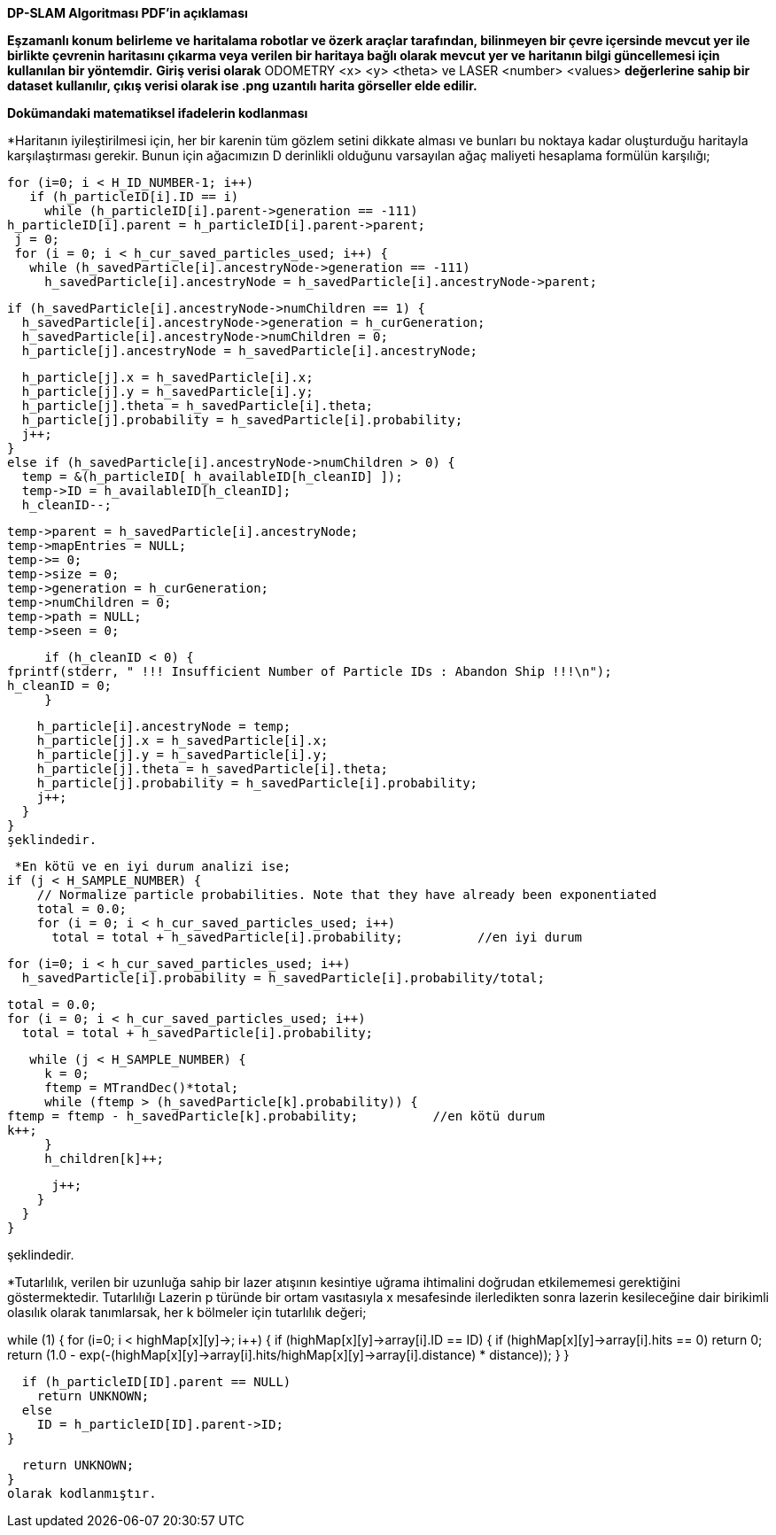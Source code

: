 *DP-SLAM Algoritması PDF'in açıklaması*

*Eşzamanlı konum belirleme ve haritalama robotlar ve özerk araçlar tarafından, bilinmeyen bir
çevre içersinde mevcut yer ile birlikte çevrenin haritasını çıkarma veya verilen bir haritaya bağlı olarak
mevcut yer ve haritanın bilgi güncellemesi için kullanılan bir yöntemdir.*
*Giriş verisi olarak* ODOMETRY <x> <y> <theta> ve LASER <number> <values> *değerlerine sahip bir dataset kullanılır, çıkış verisi olarak ise .png uzantılı harita görseller elde edilir.*

*Dokümandaki matematiksel ifadelerin kodlanması*

*Haritanın iyileştirilmesi için, her bir karenin tüm gözlem setini dikkate alması ve bunları bu noktaya kadar oluşturduğu haritayla 
karşılaştırması gerekir.
Bunun için ağacımızın D derinlikli olduğunu varsayılan ağaç maliyeti hesaplama formülün karşılığı;
 
 for (i=0; i < H_ID_NUMBER-1; i++) 
    if (h_particleID[i].ID == i) 
      while (h_particleID[i].parent->generation == -111) 
	h_particleID[i].parent = h_particleID[i].parent->parent;
  j = 0;
  for (i = 0; i < h_cur_saved_particles_used; i++) {
    while (h_savedParticle[i].ancestryNode->generation == -111) 
      h_savedParticle[i].ancestryNode = h_savedParticle[i].ancestryNode->parent;

    if (h_savedParticle[i].ancestryNode->numChildren == 1) {
      h_savedParticle[i].ancestryNode->generation = h_curGeneration;
      h_savedParticle[i].ancestryNode->numChildren = 0;
      h_particle[j].ancestryNode = h_savedParticle[i].ancestryNode;

      h_particle[j].x = h_savedParticle[i].x;
      h_particle[j].y = h_savedParticle[i].y;
      h_particle[j].theta = h_savedParticle[i].theta;
      h_particle[j].probability = h_savedParticle[i].probability;
      j++;
    }
    else if (h_savedParticle[i].ancestryNode->numChildren > 0) {
      temp = &(h_particleID[ h_availableID[h_cleanID] ]);
      temp->ID = h_availableID[h_cleanID];
      h_cleanID--;

      temp->parent = h_savedParticle[i].ancestryNode;
      temp->mapEntries = NULL;
      temp->= 0;
      temp->size = 0;
      temp->generation = h_curGeneration;
      temp->numChildren = 0;
      temp->path = NULL;
      temp->seen = 0;

      if (h_cleanID < 0) {
	fprintf(stderr, " !!! Insufficient Number of Particle IDs : Abandon Ship !!!\n");
	h_cleanID = 0;
      }

      h_particle[i].ancestryNode = temp;
      h_particle[j].x = h_savedParticle[i].x;
      h_particle[j].y = h_savedParticle[i].y;
      h_particle[j].theta = h_savedParticle[i].theta;
      h_particle[j].probability = h_savedParticle[i].probability;
      j++;
    }
  }
  şeklindedir.

 *En kötü ve en iyi durum analizi ise;
if (j < H_SAMPLE_NUMBER) {
    // Normalize particle probabilities. Note that they have already been exponentiated
    total = 0.0;
    for (i = 0; i < h_cur_saved_particles_used; i++) 
      total = total + h_savedParticle[i].probability;          //en iyi durum

    for (i=0; i < h_cur_saved_particles_used; i++)
      h_savedParticle[i].probability = h_savedParticle[i].probability/total;

    total = 0.0;
    for (i = 0; i < h_cur_saved_particles_used; i++) 
      total = total + h_savedParticle[i].probability;

    while (j < H_SAMPLE_NUMBER) {
      k = 0;
      ftemp = MTrandDec()*total;
      while (ftemp > (h_savedParticle[k].probability)) {
	ftemp = ftemp - h_savedParticle[k].probability;          //en kötü durum
	k++;
      }
      h_children[k]++;

      j++;
    }
  }
}

şeklindedir.


*Tutarlılık, verilen bir uzunluğa sahip bir lazer atışının kesintiye uğrama ihtimalini doğrudan etkilememesi gerektiğini göstermektedir.
Tutarlılığı Lazerin p türünde bir ortam vasıtasıyla x mesafesinde ilerledikten sonra lazerin kesileceğine dair birikimli olasılık olarak
tanımlarsak, her k bölmeler için tutarlılık değeri;

while (1) {
    for (i=0; i < highMap[x][y]->; i++) {
      if (highMap[x][y]->array[i].ID == ID) {
	if (highMap[x][y]->array[i].hits == 0)
	  return 0;
	return (1.0 - exp(-(highMap[x][y]->array[i].hits/highMap[x][y]->array[i].distance) * distance));
      }
    }

    if (h_particleID[ID].parent == NULL)
      return UNKNOWN;
    else 
      ID = h_particleID[ID].parent->ID;
  }

  return UNKNOWN;
}
olarak kodlanmıştır.


